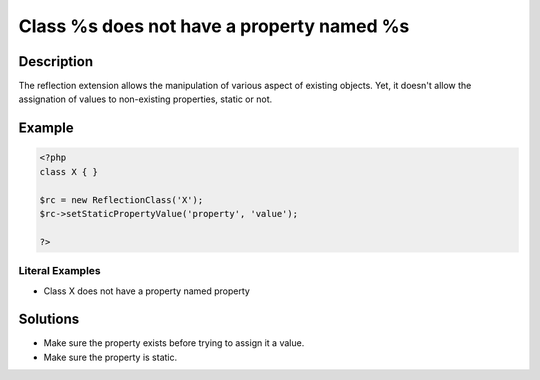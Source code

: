 .. _class-%s-does-not-have-a-property-named-%s:

Class %s does not have a property named %s
------------------------------------------
 
.. meta::
	:description:
		Class %s does not have a property named %s: The reflection extension allows the manipulation of various aspect of existing objects.
	:og:image: https://php-errors.readthedocs.io/en/latest/_static/logo.png
	:og:type: article
	:og:title: Class %s does not have a property named %s
	:og:description: The reflection extension allows the manipulation of various aspect of existing objects
	:og:url: https://php-errors.readthedocs.io/en/latest/messages/class-%25s-does-not-have-a-property-named-%25s.html
	:og:locale: en
	:twitter:card: summary_large_image
	:twitter:site: @exakat
	:twitter:title: Class %s does not have a property named %s
	:twitter:description: Class %s does not have a property named %s: The reflection extension allows the manipulation of various aspect of existing objects
	:twitter:creator: @exakat
	:twitter:image:src: https://php-errors.readthedocs.io/en/latest/_static/logo.png

.. raw:: html

	<script type="application/ld+json">{"@context":"https:\/\/schema.org","@graph":[{"@type":"WebPage","@id":"https:\/\/php-errors.readthedocs.io\/en\/latest\/tips\/class-%s-does-not-have-a-property-named-%s.html","url":"https:\/\/php-errors.readthedocs.io\/en\/latest\/tips\/class-%s-does-not-have-a-property-named-%s.html","name":"Class %s does not have a property named %s","isPartOf":{"@id":"https:\/\/www.exakat.io\/"},"datePublished":"Mon, 14 Apr 2025 20:01:58 +0000","dateModified":"Mon, 14 Apr 2025 20:01:58 +0000","description":"The reflection extension allows the manipulation of various aspect of existing objects","inLanguage":"en-US","potentialAction":[{"@type":"ReadAction","target":["https:\/\/php-tips.readthedocs.io\/en\/latest\/tips\/class-%s-does-not-have-a-property-named-%s.html"]}]},{"@type":"WebSite","@id":"https:\/\/www.exakat.io\/","url":"https:\/\/www.exakat.io\/","name":"Exakat","description":"Smart PHP static analysis","inLanguage":"en-US"}]}</script>

Description
___________
 
The reflection extension allows the manipulation of various aspect of existing objects. Yet, it doesn't allow the assignation of values to non-existing properties, static or not.

Example
_______

.. code-block:: php

   <?php
   class X { }
   
   $rc = new ReflectionClass('X');
   $rc->setStaticPropertyValue('property', 'value');
   
   ?>


Literal Examples
****************
+ Class X does not have a property named property

Solutions
_________

+ Make sure the property exists before trying to assign it a value.
+ Make sure the property is static.

